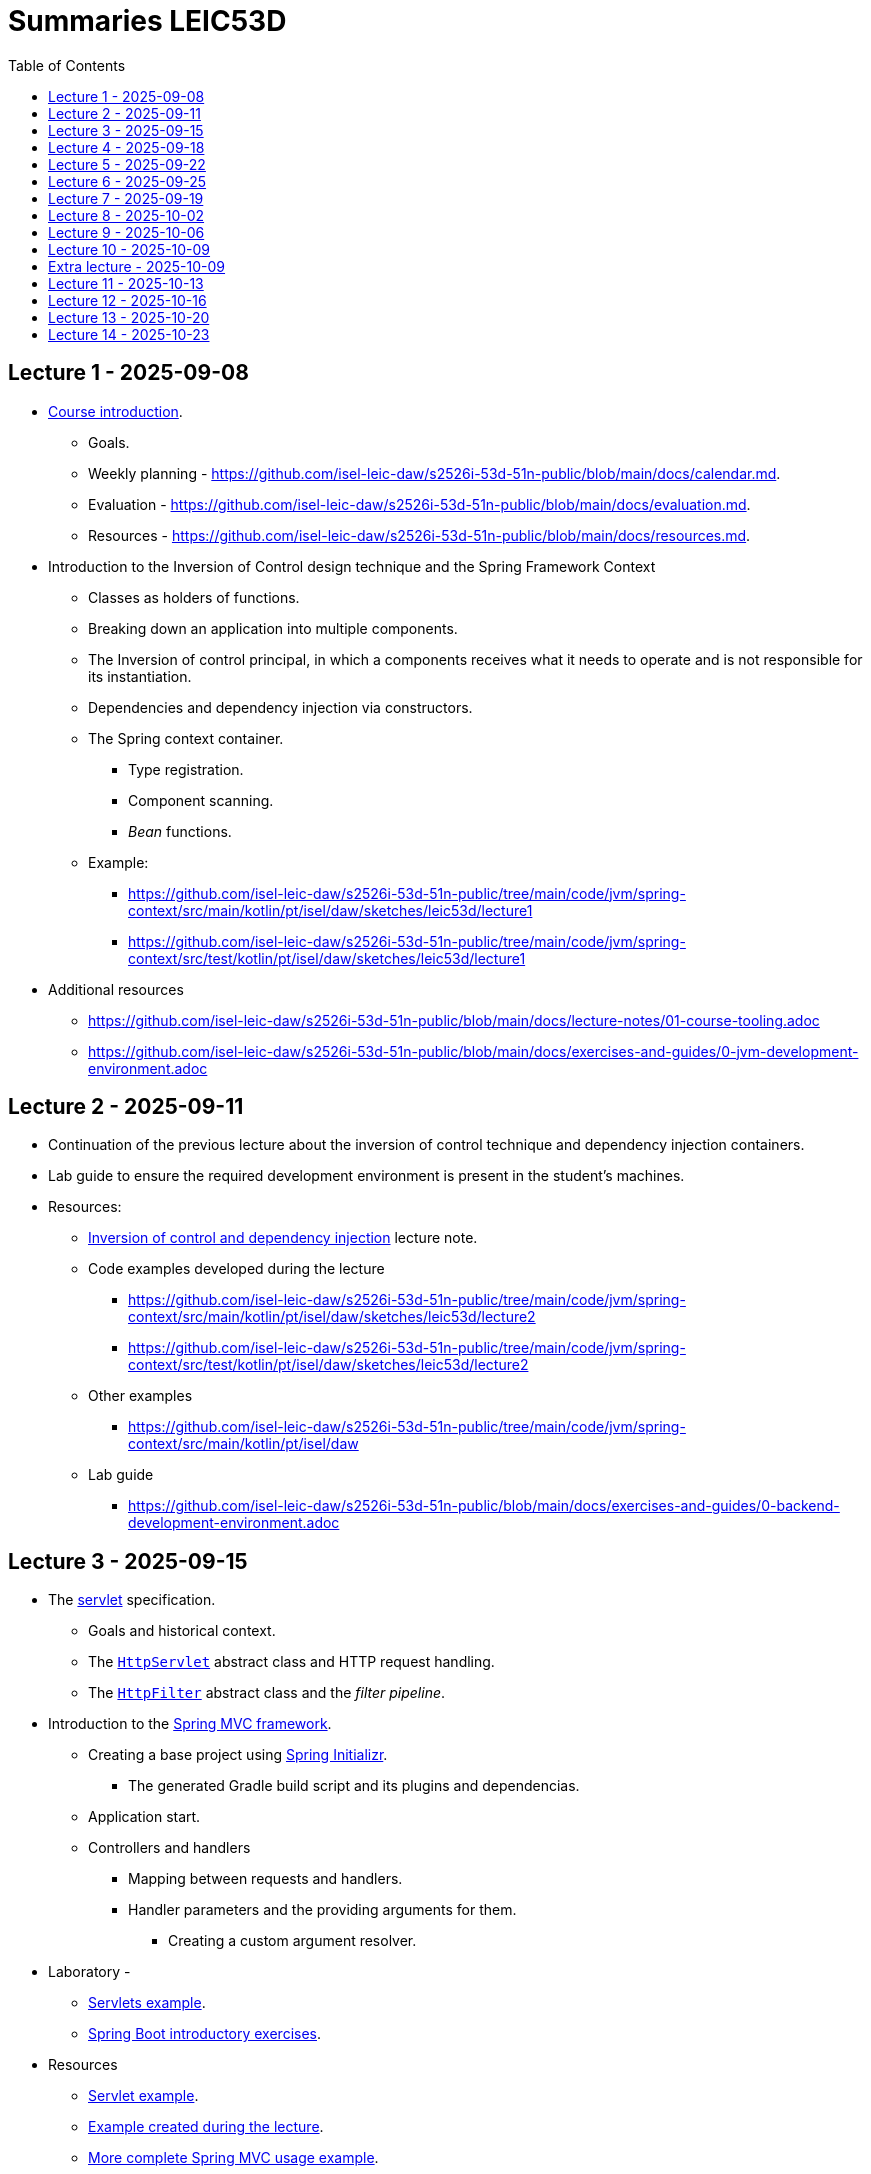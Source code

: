 = Summaries LEIC53D
:toc:

== Lecture 1 - 2025-09-08

* link:https://github.com/isel-leic-daw/s2526i-53d-51n-public/blob/main/docs/lecture-notes/00-course-introduction.adoc[Course introduction].
    ** Goals.
    ** Weekly planning - https://github.com/isel-leic-daw/s2526i-53d-51n-public/blob/main/docs/calendar.md.
    ** Evaluation - https://github.com/isel-leic-daw/s2526i-53d-51n-public/blob/main/docs/evaluation.md.
    ** Resources - https://github.com/isel-leic-daw/s2526i-53d-51n-public/blob/main/docs/resources.md.
* Introduction to the Inversion of Control design technique and the Spring Framework Context
    ** Classes as holders of functions.
    ** Breaking down an application into multiple components.
    ** The Inversion of control principal, in which a components receives what it needs to operate and is not responsible for its instantiation.
    ** Dependencies and dependency injection via constructors.
    ** The Spring context container.
        *** Type registration.
        *** Component scanning.
        *** _Bean_ functions.
    ** Example: 
     *** https://github.com/isel-leic-daw/s2526i-53d-51n-public/tree/main/code/jvm/spring-context/src/main/kotlin/pt/isel/daw/sketches/leic53d/lecture1
     *** https://github.com/isel-leic-daw/s2526i-53d-51n-public/tree/main/code/jvm/spring-context/src/test/kotlin/pt/isel/daw/sketches/leic53d/lecture1

* Additional resources
    ** https://github.com/isel-leic-daw/s2526i-53d-51n-public/blob/main/docs/lecture-notes/01-course-tooling.adoc
    ** https://github.com/isel-leic-daw/s2526i-53d-51n-public/blob/main/docs/exercises-and-guides/0-jvm-development-environment.adoc

== Lecture 2 - 2025-09-11

* Continuation of the previous lecture about the inversion of control technique and dependency injection containers.

* Lab guide to ensure the required development environment is present in the student's machines.

* Resources:
    ** link:https://github.com/isel-leic-daw/s2526i-53d-51n-public/blob/main/docs/lecture-notes/02-inversion-of-control-and-dependency-injection.adoc[Inversion of control and dependency injection] lecture note.  
    ** Code examples developed during the lecture
        *** https://github.com/isel-leic-daw/s2526i-53d-51n-public/tree/main/code/jvm/spring-context/src/main/kotlin/pt/isel/daw/sketches/leic53d/lecture2
        *** https://github.com/isel-leic-daw/s2526i-53d-51n-public/tree/main/code/jvm/spring-context/src/test/kotlin/pt/isel/daw/sketches/leic53d/lecture2
    ** Other examples
        *** https://github.com/isel-leic-daw/s2526i-53d-51n-public/tree/main/code/jvm/spring-context/src/main/kotlin/pt/isel/daw
    ** Lab guide
        *** https://github.com/isel-leic-daw/s2526i-53d-51n-public/blob/main/docs/exercises-and-guides/0-backend-development-environment.adoc

== Lecture 3 - 2025-09-15

* The link:https://jakarta.ee/specifications/servlet/[servlet] specification.
    ** Goals and historical context.
    ** The link:https://jakarta.ee/specifications/servlet/4.0/apidocs/javax/servlet/http/httpservlet[`HttpServlet`] abstract class and HTTP request handling.
    ** The link:https://jakarta.ee/specifications/servlet/4.0/apidocs/javax/servlet/http/httpfilter[`HttpFilter`] abstract class and the _filter pipeline_.

* Introduction to the link:https://docs.spring.io/spring-framework/reference/web/webmvc.html[Spring MVC framework].
    ** Creating a base project using link:https://start.spring.io/[Spring Initializr].
        *** The generated Gradle build script and its plugins and dependencias.
    ** Application start.
    ** Controllers and handlers
        *** Mapping between requests and handlers.
        *** Handler parameters and the providing arguments for them.
            **** Creating a custom argument resolver.

* Laboratory - 
    ** link:https://github.com/isel-leic-daw/s2526i-53d-51n-public/blob/main/docs/exercises-and-guides/1-servlets-intro.adoc[Servlets example].
    ** link:https://github.com/isel-leic-daw/s2526i-53d-51n-public/blob/main/docs/exercises-and-guides/2-spring-boot-intro.adoc[Spring Boot introductory exercises].

* Resources
    ** link:https://github.com/isel-leic-daw/s2526i-53d-51n-public/tree/main/code/jvm/servlets[Servlet example].
    ** link:https://github.com/isel-leic-daw/s2526i-53d-51n-public/tree/main/code/jvm/springmvcleic53d[Example created during the lecture].
    ** link:https://github.com/isel-leic-daw/s2526i-53d-51n-public/tree/main/code/jvm/spring-boot-mvc-intro[More complete Spring MVC usage example]. 

== Lecture 4 - 2025-09-18

* Presentation of the semester project.
    ** Goals and requirements.
    ** Guidance on how to start the design and development.

* Continuing the study of the link:https://docs.spring.io/spring-framework/reference/web/webmvc.html[Spring MVC framework].
    ** Overview of the Spring MVC organization with interceptors, argument providers, message converters, controllers, and handlers.
    ** Handler return types and mapping or their values into HTTP responses.
        *** Automatic JSON serialization.
    ** Handler interceptors and their comparison with servlet filters.

Resources:
    ** link:https://github.com/isel-leic-daw/s2526i-53d-51n-public/tree/main/code/jvm/springmvcleic53d[Example created during the lecture].
    ** link:https://github.com/isel-leic-daw/s2526i-53d-51n-public/tree/main/code/jvm/spring-boot-mvc-intro[More complete Spring MVC usage example]. 

== Lecture 5 - 2025-09-22

* Backend application software organization.
    ** Grouping the types and functions into: repository group, services group, domain group, and HTTP group.
    ** Group characterization
        *** Dependencies between groups.
        *** Functions with and without side-effects.
        *** Technological dependencies with JDBC/JDBI and Spring MVC.
        *** Data models.

* Laboratory - link:https://github.com/isel-leic-daw/s2526i-53d-51n-public/blob/main/docs/exercises-and-guides/3-backend-code-organization.adoc[Code organization and tests].

* Resources
    ** link:https://github.com/isel-leic-daw/s2526i-53d-51n-public/blob/main/docs/exercises-and-guides/3-backend-code-organization.adoc[Lab - Code organization and tests].
    ** link:https://github.com/isel-leic-daw/s2526i-53d-51n-public/blob/main/docs/lecture-notes/04-backend-code-organization.adoc[Backend Code organization].
    ** link:https://github.com/isel-leic-daw/s2526i-53d-51n-public/blob/main/docs/lecture-notes/05-development-environment-and-practices.adoc[Development Environment and Practices].

== Lecture 6 - 2025-09-25

* Continuing the previous lecture - Backend application software organization.
    ** HTTP group:
        *** Use of input and output models.
        *** Centralization of path handling - handler mapping and URI generation.
    ** Service group:
        *** Using the `Either` sealed hierarchy to represent success and non-success.
        *** Interaction with repositories and transaction boundaries.

* Resources
    ** link:https://github.com/isel-leic-daw/s2526i-53d-51n-public/tree/main/code/jvm/tic-tac-toe[tic-tac-toe project]. 


== Lecture 7 - 2025-09-19

* API types and evolution
    ** In-process APIs vs remote APIs.
    ** Versioning in-process APIs and remote APIs.
    ** Client type scenarios: single client, multiple client, intra-organization vs inter-organization, lifetime.
    ** Multiple implementations of the same API.

* API functionality types
    ** Distribution of domain logic between the frontend and the backend.

* Supporting the project development.

* Resources
    ** link:https://github.com/isel-leic-daw/s2526i-53d-51n-public/blob/main/docs/lecture-notes/06-api-types-slides.pdf[API Types and Evolution].
    ** link:https://github.com/isel-leic-daw/s2526i-53d-51n-public/blob/main/docs/lecture-notes/07-the-architecture-of-the-web.adoc[The architecture of the World Wide Web].

== Lecture 8 - 2025-10-02

* Review of the HTTP protocol.
    ** Resources, URI, and messages.
    ** Messages composition: methods and target URIs, status code, metadata, payload.
    ** The _uniform interface_ concept.
    ** Request method and status code semantics.
    ** Ensuring the HTTP protocol requirements.
    ** Taking advantage of the HTTP protocol application-level functionalities, such as content negotiation.
    ** Recognizing the limits of the HTTP protocol.

* Resources
    ** link:https://github.com/isel-leic-daw/s2526i-53d-51n-public/blob/main/docs/lecture-notes/08-the-http-protocol.adoc[HTTP - Hypertext Transfer Protocol].
    ** link:https://github.com/isel-leic-daw/s2526i-53d-51n-public/blob/main/docs/lecture-notes/09-the-http-protocol-slides.pdf[HTTP - slides].

== Lecture 9 - 2025-10-06

* Representation design
    ** Representing non-success and the link:https://www.rfc-editor.org/rfc/rfc9457.html[RFC 9457Problem Details for HTTP APIs] RFC.
        *** The standard `type`, `title`, `detail`, and `instance` fields.
        *** Extensibility

* Supporting the project development.

* Resources
    ** link:https://www.rfc-editor.org/rfc/rfc9457.html[RFC 9457Problem Details for HTTP APIs].

== Lecture 10 - 2025-10-09

* Analysis of the link:https://docs.github.com/en/rest[GitHub API]
    ** Home resource.
    ** Usage of URIs and URI templates in the representations.
    ** Representation of lists.
    ** Usage of links and the link:https://www.rfc-editor.org/rfc/rfc8288.html[Web Linking] RFC.

* The Internet Assigned Number Authority (IANA)
    ** The link:https://www.iana.org/assignments/link-relations/link-relations.xhtml[IANA Link Relation Registry].
    ** The link:https://www.iana.org/assignments/http-status-codes/http-status-codes.xhtml[IANA HTTP Status Code Registry].

* Resources
    ** link:https://docs.github.com/en/rest[The GitHub API].
    ** link:https://www.rfc-editor.org/rfc/rfc8288.html[RFC 5988 - Web Linking].
    ** link:https://www.iana.org/assignments/link-relations/link-relations.xhtml[The IANA Link Relation Registry].
    ** link:https://github.com/isel-leic-daw/s2526i-53d-51n-public/blob/main/docs/lecture-notes/10-http-api-design-guidelines.adoc[HTTP API design guidelines].

== Extra lecture - 2025-10-09

* Supporting the project development.

== Lecture 11 - 2025-10-13

* No lecture.

== Lecture 12 - 2025-10-16

* No lecture

== Lecture 13 - 2025-10-20

* Student presentations - first phase of the course project.

* Introduction to the TypeScript language
    ** Context and motivation.
    ** Type checking and type erasure.
    ** The TypeScript type system and type checking.
        *** Primitive types.
        *** Array types.
        *** Object types.
        *** Structural type systems vs. nominal type systems. Anonymous types.
        *** Function types.
        *** Type annotations on variables, constants, function parameters and function return.
        *** Literal types
        *** Union types. Union types with discriminators.

* Resources
    ** link:https://www.typescriptlang.org/play/?#code/PQKgUAKgngDgpgZQMYCcCWMAuAuMBaAAgGEU4BDTOAEwICMoCBZNVAewGdWAzTfAgQSpV2BTLDgE0AOy6sUAWwppWUgitGsYBAFJkAbmWTosYAgULR4BJAAs4SANbSA5gSoBXdFNdU4euAA2mvJwUpiiaCGmZuYEAKIAdM4JBACSACJxYCDAYGDAwAQAvAQACujyaJho-qLi7HkBcOFkAHLu8rRwKNgEUh1dKGBtA93FBACM+YVxAEqzAPKzBCOdYyUARBMbYE0tCJhezr3shy7DB0fjWzsF8fNLK5cu41OGZ94JmKwAqjDwKCIZHYcAAFABKab3RbLd5XQpw853OaLFArdprFBfX7-bpAkEQ3bNFYAIVYrCaZCkvVo5MpqhKh3ccDyXHcUiQ1XUZCEoIAHr1+piADQEKCC0YocGgSQybqkGjAvqSgg5AgAb2ipEwnlUfIIAGoxWAAL7DXkTUUAJkhyIesItoo2Vo2tpm9usKlOKykrEwdhQz28Jw+rhKPKooMtNryd3DKBQZAYYngDSQXpaUn4CaTvWziagAB5TkcAHzjADaGzsASCGydAHc5AEqBsALrDLM5qAVgAMbexfwB+LBkPTUm9VPzSYWXGn4oE3cL8+LodL5ZKFarNbrjebrbboqrFIAh-WCBt5OyqKx2x2oYz3DAmmmM+jJaUyGgegQK0LBqK-7dG2laWgQVoduOk4YoM-BSFQQbOJ+369H+kqiiWLggZuYEbKe7ZgFBLQQMYTSoUBKAYaGoq0hS5BSNhv64Tut6ikycD3nGBBshyXKqCmcANHskjsAsQi9KC0gwO4ODKpi4LFOWtH0mAaCiUI4w8ZyyhSJJUjSZgCmamY2q6rKBkEAApOBxQlFMZoPgQ7I6XUqZEuEFELIGoYSpiBAAD4EJh3hgJ53lXJsLE7GFiHjFaUIoo8MWhuM7FgFpfHcRCvmDAFQUpcZog2CgrANn0cBlXECZyISZrJRFWVutCSWSl5iGDrigLAqOeRoFwoICdwcmDG1KVFONF7Bc4roatEdwCX0ZDVQ2Lghkc0T1S4HXDt1tUEIEIKzWY83iIty2rcN3Qba14UvIU8UOVxrC0AAVvY4QCa+E4tAELBwL06pSGQIRrS4gG0D+FEmuMhVAyDF78L9SBwPWG0Q70ExWgAzAALAArMKpqxoUjKnb4XDSFUOkNAtBzuL4YQw3D-35Uc4OQ+hnqeCCoPeGaRF0M9vR0wz4QlLDwMsxsZK0KjZhSOj4G43jABshNmOm3NSwAMnEqREDsDm06GXkwesrMvIFFGEW+nAhEQGbCybKBm2ikWBHWxPjJc7icp4ZABAQlgSAgUCnHA8gEHoIitKwlRA4HwcEKH4fyHkC1xKc9NUpQTOS7zzjszl3T82+SBLRSTv06EYtHYt8MbECJUBHLfSK8rKtq9EmsoDzF6MHrBtEwLgk6lQOcs5nY8T+M5fNwlHoC1notV6L4yj9nYQsmAC0QOQtjmxL8NTerbccyK3esFrAD8BdEzb31uPoaBUL0e9kAfbt18zvQbOkz+tlPgrH8VpCYORHvSOQb994BhhhtfOF44iQJQK3YBvRQGXy1r-XW+tDZ5AFrIVgvQp6b1ziUQI9E5BexKNrKo3QA6uUEunU6sxqDXAVDsAWSAJi9FYTQTYHCd6nXKJEKm-gHZBE8Ow6gGw8obGcKQUIsjAobFoAEZknCy5Wl6CIyo1RxEUivl-VR6iUYLxhJ6R+SAsY6IqGIuAEijHXCgB7UqOxHLpDUqgURQNKA0B+FIamzCrAADFmi2FYewdwARa5gECuqASv95RyHPCEdg7AyDOBZiffa1UfxVRKigM08TEkXlIOwGAXoUZUQoO4dgDtfDFyKaydk2l1BcHCTYbKBAwmYAiYJaJ4RCr+hKmVKQFV4h5Nqi03iLkbBUioE0Xp-SokxNBOUwZvRlk2EiYMoy0R2ArT6V0jZMSvjiH2TEaw3ULzJJQbgK5JkBlnLSRkrJ0QrmnMwAkO5HyYh2gsV8hIpxan1NYL4P5ZgIbkAcH88uh0NjlMqROFGDzHlApBTqMFELHkEABY8IFrzMkslxdCsgsKzBmgcvM+CSzOm7LWR045EJISOVSFvXu70XKfWCRIAAEsCbWoRnD+hhk0bw-omml0fgKAgAr2BColTYa4dsJBTU0Y-Bc8rFUiuVThe8C15UQBxDtQ64tvhDjxN1CSCkijlimtK70fIeFyuBMay1XUzWTTjmq0Mtx3QWIFlAF1RqTVWq9RWCYBrTrauFf6OCVB3WdRHOMWNSqCAADJXXsCTaalkAsABevQ026oTbm8NEhNiqott4HYQA[TypeScript Playground].

    ** link:./lecture-notes/11-type-script-introduction.adoc[Lecture Note - A very succinct introduction to TypeScript].

    ** link:https://www.typescriptlang.org/docs/handbook/intro.html[The TypeScript Handbook].
 
== Lecture 14 - 2025-10-23

* Student presentations - first phase of the course project.